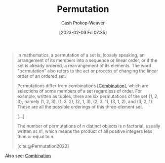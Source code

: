 :PROPERTIES:
:ID:       cf4068b9-bda6-49c1-812a-0314945c4425
:ROAM_REFS: [cite:@Permutation2022]
:LAST_MODIFIED: [2023-10-01 Sun 23:57]
:END:
#+title: Permutation
#+hugo_custom_front_matter: :slug "cf4068b9-bda6-49c1-812a-0314945c4425"
#+author: Cash Prokop-Weaver
#+date: [2023-02-03 Fri 07:35]
#+filetags: :concept:

#+begin_quote
In mathematics, a permutation of a set is, loosely speaking, an arrangement of its members into a sequence or linear order, or if the set is already ordered, a rearrangement of its elements. The word "permutation" also refers to the act or process of changing the linear order of an ordered set.

Permutations differ from combinations [[[id:39eb3ed8-8d95-4f99-9595-de8683301288][Combination]]], which are selections of some members of a set regardless of order. For example, written as tuples, there are six permutations of the set {1, 2, 3}, namely (1, 2, 3), (1, 3, 2), (2, 1, 3), (2, 3, 1), (3, 1, 2), and (3, 2, 1). These are all the possible orderings of this three-element set.

[...]

The number of permutations of n distinct objects is $n$ factorial, usually written as $n!$, which means the product of all positive integers less than or equal to $n$.

[cite:@Permutation2022]
#+end_quote

Also see: [[id:39eb3ed8-8d95-4f99-9595-de8683301288][Combination]]

* Flashcards :noexport:
** Compare and contrast :fc:
:PROPERTIES:
:CREATED: [2023-03-12 Sun 05:30]
:FC_CREATED: 2023-03-12T12:31:15Z
:FC_TYPE:  normal
:ID:       e8dd8a84-008e-40b6-a0bc-014a534deccc
:END:
:REVIEW_DATA:
| position | ease | box | interval | due                  |
|----------+------+-----+----------+----------------------|
| front    | 2.20 |   7 |   163.24 | 2023-12-28T19:36:02Z |
:END:

[[id:39eb3ed8-8d95-4f99-9595-de8683301288][Combination]] and [[id:cf4068b9-bda6-49c1-812a-0314945c4425][Permutation]]

*** Back
- [[id:39eb3ed8-8d95-4f99-9595-de8683301288][Combination]]: Order *doesn't* matter
- [[id:cf4068b9-bda6-49c1-812a-0314945c4425][Permutation]]: Order *does* matter
*** Source
- [cite:@Permutation2022]
- [cite:@Combination2023]
** Definition :fc:
:PROPERTIES:
:CREATED: [2023-03-12 Sun 05:32]
:FC_CREATED: 2023-03-12T12:33:19Z
:FC_TYPE:  double
:ID:       7e511b0e-d596-40b9-b78a-ae74f55f3e79
:END:
:REVIEW_DATA:
| position | ease | box | interval | due                  |
|----------+------+-----+----------+----------------------|
| front    | 2.20 |   5 |    33.73 | 2023-11-05T00:26:22Z |
| back     | 2.65 |   7 |   262.56 | 2024-05-28T05:46:20Z |
:END:

[[id:cf4068b9-bda6-49c1-812a-0314945c4425][Permutation]]

*** Back
An ordering of a set of elements.
*** Source
[cite:@Permutation2022]
** Cloze :fc:
:PROPERTIES:
:CREATED: [2023-03-12 Sun 05:33]
:FC_CREATED: 2023-03-12T12:34:00Z
:FC_TYPE:  cloze
:ID:       bdcb898d-c8cc-4848-8cd6-099d89947db4
:FC_CLOZE_MAX: 0
:FC_CLOZE_TYPE: deletion
:END:
:REVIEW_DATA:
| position | ease | box | interval | due                  |
|----------+------+-----+----------+----------------------|
|        0 | 2.35 |   7 |   211.76 | 2024-03-25T09:16:05Z |
:END:

There are {{$n!$}@0} permutations for a set of size $n$.

*** Source
[cite:@Permutation2022]

